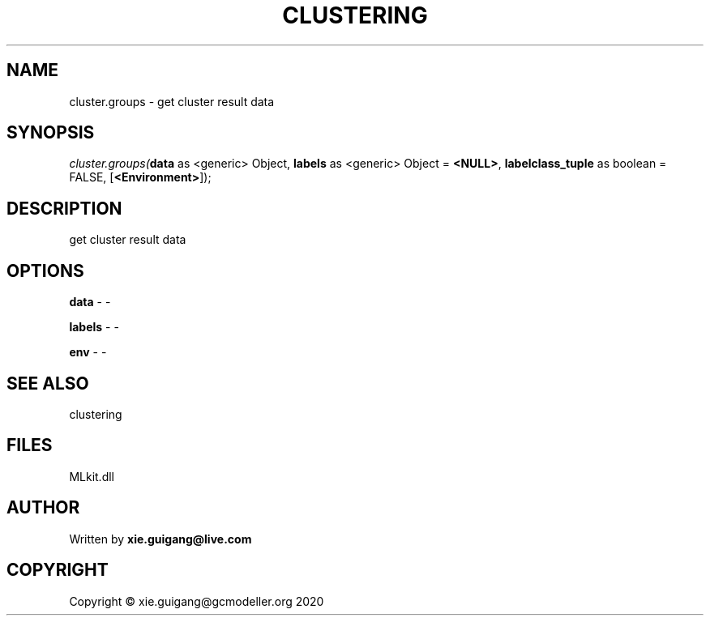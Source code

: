 .\" man page create by R# package system.
.TH CLUSTERING 2 2020-12-19 "cluster.groups" "cluster.groups"
.SH NAME
cluster.groups \- get cluster result data
.SH SYNOPSIS
\fIcluster.groups(\fBdata\fR as <generic> Object, 
\fBlabels\fR as <generic> Object = \fB<NULL>\fR, 
\fBlabelclass_tuple\fR as boolean = FALSE, 
[\fB<Environment>\fR]);\fR
.SH DESCRIPTION
.PP
get cluster result data
.PP
.SH OPTIONS
.PP
\fBdata\fB \fR\- -
.PP
.PP
\fBlabels\fB \fR\- -
.PP
.PP
\fBenv\fB \fR\- -
.PP
.SH SEE ALSO
clustering
.SH FILES
.PP
MLkit.dll
.PP
.SH AUTHOR
Written by \fBxie.guigang@live.com\fR
.SH COPYRIGHT
Copyright © xie.guigang@gcmodeller.org 2020
